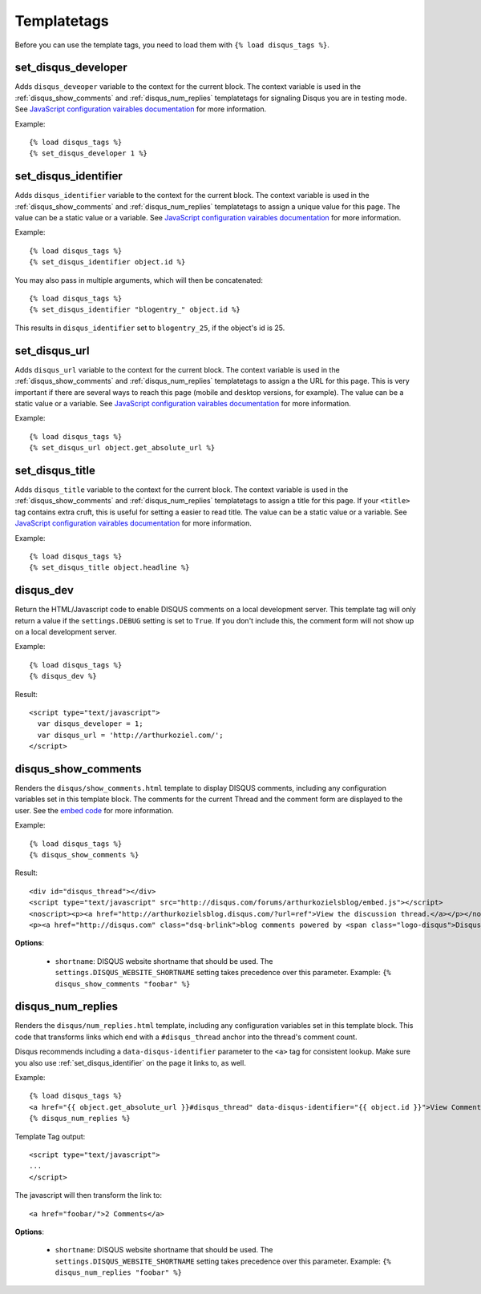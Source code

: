.. _templatetags:

Templatetags
============

Before you can use the template tags, you need to load them with
``{% load disqus_tags %}``.

set_disqus_developer
--------------------

Adds ``disqus_deveoper`` variable to the context for the current block. The context variable is used in the :ref:`disqus_show_comments` and :ref:`disqus_num_replies` templatetags for signaling Disqus you are in testing mode. See 
`JavaScript configuration vairables documentation <http://docs.disqus.com/help/2/>`_ for more information.

Example::

	{% load disqus_tags %}
	{% set_disqus_developer 1 %}

set_disqus_identifier
---------------------

Adds ``disqus_identifier`` variable to the context for the current block. The context variable is used in the :ref:`disqus_show_comments` and :ref:`disqus_num_replies` templatetags to assign a unique value for this page. The value can be a static value or a variable.  See 
`JavaScript configuration vairables documentation <http://docs.disqus.com/help/2/>`_ for more information.

Example::

	{% load disqus_tags %}
	{% set_disqus_identifier object.id %}

You may also pass in multiple arguments, which will then be concatenated::

	{% load disqus_tags %}
	{% set_disqus_identifier "blogentry_" object.id %}

This results in ``disqus_identifier`` set to ``blogentry_25``\ , if the object's id is 25.

set_disqus_url
--------------

Adds ``disqus_url`` variable to the context for the current block. The context variable is used in the :ref:`disqus_show_comments` and :ref:`disqus_num_replies` templatetags to assign a the URL for this page. This is very important if there are several ways to reach this page (mobile and desktop versions, for example). The value can be a static value or a variable.  See 
`JavaScript configuration vairables documentation <http://docs.disqus.com/help/2/>`_ for more information.

Example::

	{% load disqus_tags %}
	{% set_disqus_url object.get_absolute_url %}

set_disqus_title
----------------

Adds ``disqus_title`` variable to the context for the current block. The context variable is used in the :ref:`disqus_show_comments` and :ref:`disqus_num_replies` templatetags to assign a title for this page. If your ``<title>`` tag contains extra cruft, this is useful for setting a easier to read title. The value can be a static value or a variable.  See 
`JavaScript configuration vairables documentation <http://docs.disqus.com/help/2/>`_ for more information.

Example::

	{% load disqus_tags %}
	{% set_disqus_title object.headline %}

disqus_dev
----------

Return the HTML/Javascript code to enable DISQUS comments on a local
development server. This template tag will only return a value
if the ``settings.DEBUG`` setting is set to ``True``. If you don't
include this, the comment form will not show up on a local development server.

Example::

    {% load disqus_tags %}
    {% disqus_dev %}

Result::
    
    <script type="text/javascript">
      var disqus_developer = 1;
      var disqus_url = 'http://arthurkoziel.com/';
    </script>

disqus_show_comments
--------------------

Renders the ``disqus/show_comments.html`` template to display DISQUS comments, including any configuration variables set in this template block. The comments for the current Thread and the comment form are displayed to the user. See the 
`embed code <http://docs.disqus.com/developers/universal/>`_ for more information.

Example::

    {% load disqus_tags %}
    {% disqus_show_comments %}

Result::
    
    <div id="disqus_thread"></div>
    <script type="text/javascript" src="http://disqus.com/forums/arthurkozielsblog/embed.js"></script>
    <noscript><p><a href="http://arthurkozielsblog.disqus.com/?url=ref">View the discussion thread.</a></p></noscript>
    <p><a href="http://disqus.com" class="dsq-brlink">blog comments powered by <span class="logo-disqus">Disqus</span></a></p>

**Options**:

 - ``shortname``: DISQUS website shortname that should be used. The
   ``settings.DISQUS_WEBSITE_SHORTNAME`` setting takes precedence
   over this parameter. Example: ``{% disqus_show_comments "foobar" %}``

disqus_num_replies
------------------

Renders the ``disqus/num_replies.html`` template, including any configuration variables set in this template block. This code that transforms links which end with a ``#disqus_thread`` anchor into the thread's comment count.

Disqus recommends including a ``data-disqus-identifier`` parameter to the ``<a>`` tag for consistent lookup. Make sure you also use :ref:`set_disqus_identifier` on the page it links to, as well.

Example::

    {% load disqus_tags %}
    <a href="{{ object.get_absolute_url }}#disqus_thread" data-disqus-identifier="{{ object.id }}">View Comments</a>
    {% disqus_num_replies %}

Template Tag output::
    
    <script type="text/javascript">
    ...
    </script>

The javascript will then transform the link to::

    <a href="foobar/">2 Comments</a>

**Options**:

 - ``shortname``: DISQUS website shortname that should be used. The 
   ``settings.DISQUS_WEBSITE_SHORTNAME`` setting takes precedence over this
   parameter. Example: ``{% disqus_num_replies "foobar" %}``

